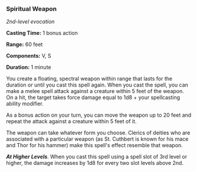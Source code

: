 *** Spiritual Weapon
:PROPERTIES:
:CUSTOM_ID: spiritual-weapon
:END:
/2nd-level evocation/

*Casting Time:* 1 bonus action

*Range:* 60 feet

*Components:* V, S

*Duration:* 1 minute

You create a floating, spectral weapon within range that lasts for the
duration or until you cast this spell again. When you cast the spell,
you can make a melee spell attack against a creature within 5 feet of
the weapon. On a hit, the target takes force damage equal to 1d8 + your
spellcasting ability modifier.

As a bonus action on your turn, you can move the weapon up to 20 feet
and repeat the attack against a creature within 5 feet of it.

The weapon can take whatever form you choose. Clerics of deities who are
associated with a particular weapon (as St. Cuthbert is known for his
mace and Thor for his hammer) make this spell's effect resemble that
weapon.

*/At Higher Levels/*. When you cast this spell using a spell slot of 3rd
level or higher, the damage increases by 1d8 for every two slot levels
above 2nd.
